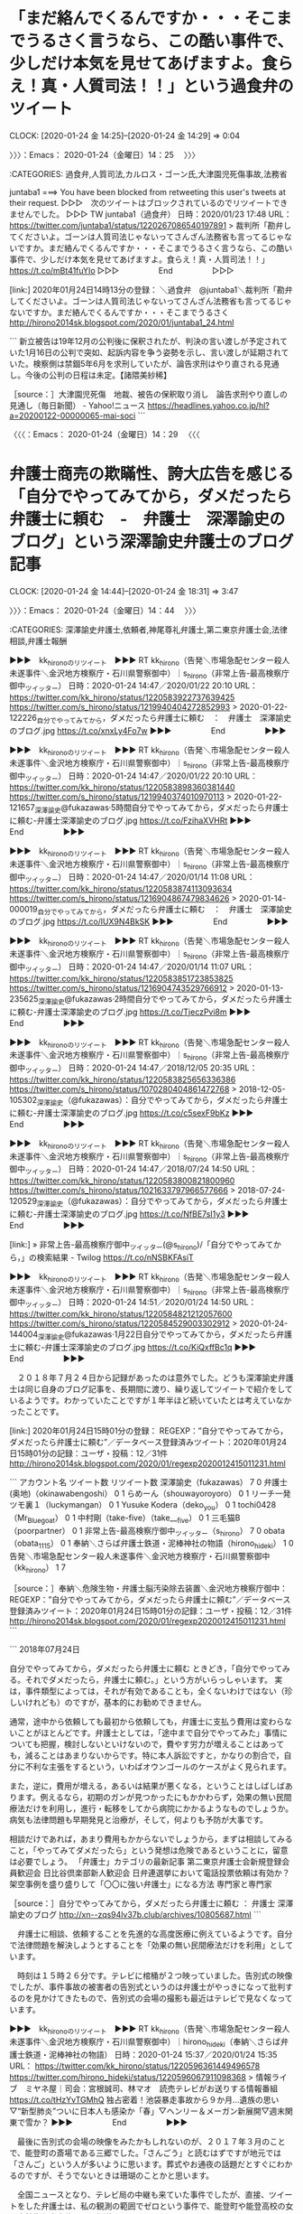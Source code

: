 * 「まだ絡んでくるんですか・・・そこまでうるさく言うなら、この酷い事件で、少しだけ本気を見せてあげますよ。食らえ！真・人質司法！！」という過食弁のツイート
  CLOCK: [2020-01-24 金 14:25]--[2020-01-24 金 14:29] =>  0:04

〉〉〉：Emacs： 2020-01-24（金曜日）14：25　 〉〉〉

:CATEGORIES: 過食弁,人質司法,カルロス・ゴーン氏,大津園児死傷事故,法務省

juntaba1 ===> You have been blocked from retweeting this user's tweets at their request.
▷▷▷　次のツイートはブロックされているのでリツイートできませんでした。 ▷▷▷
TW juntaba1（過食弁） 日時：2020/01/23 17:48 URL： https://twitter.com/juntaba1/status/1220267086540197891
> 裁判所「勘弁してくださいよ。ゴーンは人質司法じゃないってさんざん法務省も言ってるじゃないですか。まだ絡んでくるんですか・・・そこまでうるさく言うなら、この酷い事件で、少しだけ本気を見せてあげますよ。食らえ！真・人質司法！！」 \n  \n https://t.co/mBt41fuYIo
▷▷▷　　　　　End　　　　　▷▷▷

[link:] 2020年01月24日14時13分の登録： ＼過食弁　@juntaba1＼裁判所「勘弁してくださいよ。ゴーンは人質司法じゃないってさんざん法務省も言ってるじゃないですか。まだ絡んでくるんですか・・・そこまでうるさく http://hirono2014sk.blogspot.com/2020/01/juntaba1_24.html

```
新立被告は19年12月の公判後に保釈されたが、判決の言い渡しが予定されていた1月16日の公判で突如、起訴内容を争う姿勢を示し、言い渡しが延期されていた。検察側は禁錮5年6月を求刑していたが、論告求刑はやり直される見通し。今後の公判の日程は未定。【諸隈美紗稀】

［source：］大津園児死傷　地裁、被告の保釈取り消し　論告求刑やり直しの見通し（毎日新聞） - Yahoo!ニュース https://headlines.yahoo.co.jp/hl?a=20200122-00000065-mai-soci
```

〈〈〈：Emacs： 2020-01-24（金曜日）14：29 　〈〈〈

* 弁護士商売の欺瞞性、誇大広告を感じる「自分でやってみてから，ダメだったら弁護士に頼む　-　弁護士　深澤諭史のブログ」という深澤諭史弁護士のブログ記事
  CLOCK: [2020-01-24 金 14:44]--[2020-01-24 金 18:31] =>  3:47

〉〉〉：Emacs： 2020-01-24（金曜日）14：44　 〉〉〉

:CATEGORIES: 深澤諭史弁護士,依頼者,神尾尊礼弁護士,第二東京弁護士会,法律相談,弁護士報酬

▶▶▶　kk_hironoのリツイート　▶▶▶
RT kk_hirono（告発＼市場急配センター殺人未遂事件＼金沢地方検察庁・石川県警察御中）｜s_hirono（非常上告-最高検察庁御中_ツイッター） 日時：2020-01-24 14:47／2020/01/22 20:10 URL： https://twitter.com/kk_hirono/status/1220583922737639425 https://twitter.com/s_hirono/status/1219940404272852993
> 2020-01-22-122226_自分でやってみてから，ダメだったら弁護士に頼む　：　弁護士　深澤諭史のブログ.jpg https://t.co/xnxLy4Fo7w
▶▶▶　　　　　End　　　　　▶▶▶

▶▶▶　kk_hironoのリツイート　▶▶▶
RT kk_hirono（告発＼市場急配センター殺人未遂事件＼金沢地方検察庁・石川県警察御中）｜s_hirono（非常上告-最高検察庁御中_ツイッター） 日時：2020-01-24 14:47／2020/01/22 20:10 URL： https://twitter.com/kk_hirono/status/1220583898360381440 https://twitter.com/s_hirono/status/1219940374010970113
> 2020-01-22-121657_深澤諭史@fukazawas·5時間自分でやってみてから，ダメだったら弁護士に頼む-弁護士深澤諭史のブログ.jpg https://t.co/FzihaXVHRt
▶▶▶　　　　　End　　　　　▶▶▶

▶▶▶　kk_hironoのリツイート　▶▶▶
RT kk_hirono（告発＼市場急配センター殺人未遂事件＼金沢地方検察庁・石川県警察御中）｜s_hirono（非常上告-最高検察庁御中_ツイッター） 日時：2020-01-24 14:47／2020/01/14 11:08 URL： https://twitter.com/kk_hirono/status/1220583874113093634 https://twitter.com/s_hirono/status/1216904867479834626
> 2020-01-14-000019_自分でやってみてから，ダメだったら弁護士に頼む　：　弁護士　深澤諭史のブログ.jpg https://t.co/lUX9N4BkSK
▶▶▶　　　　　End　　　　　▶▶▶

▶▶▶　kk_hironoのリツイート　▶▶▶
RT kk_hirono（告発＼市場急配センター殺人未遂事件＼金沢地方検察庁・石川県警察御中）｜s_hirono（非常上告-最高検察庁御中_ツイッター） 日時：2020-01-24 14:47／2020/01/14 11:07 URL： https://twitter.com/kk_hirono/status/1220583851723853825 https://twitter.com/s_hirono/status/1216904743529766912
> 2020-01-13-235625_深澤諭史@fukazawas·2時間自分でやってみてから，ダメだったら弁護士に頼む-弁護士深澤諭史のブログ.jpg https://t.co/TjeczPvi8m
▶▶▶　　　　　End　　　　　▶▶▶

▶▶▶　kk_hironoのリツイート　▶▶▶
RT kk_hirono（告発＼市場急配センター殺人未遂事件＼金沢地方検察庁・石川県警察御中）｜s_hirono（非常上告-最高検察庁御中_ツイッター） 日時：2020-01-24 14:47／2018/12/05 20:35 URL： https://twitter.com/kk_hirono/status/1220583825656336386 https://twitter.com/s_hirono/status/1070280404861472768
> 2018-12-05-105302_深澤諭史（@fukazawas）：自分でやってみてから，ダメだったら弁護士に頼む-弁護士深澤諭史のブログ.jpg https://t.co/c5sexF9bKz
▶▶▶　　　　　End　　　　　▶▶▶

▶▶▶　kk_hironoのリツイート　▶▶▶
RT kk_hirono（告発＼市場急配センター殺人未遂事件＼金沢地方検察庁・石川県警察御中）｜s_hirono（非常上告-最高検察庁御中_ツイッター） 日時：2020-01-24 14:47／2018/07/24 14:50 URL： https://twitter.com/kk_hirono/status/1220583800821800960 https://twitter.com/s_hirono/status/1021633797966577666
> 2018-07-24-120529_深澤諭史（@fukazawas）：自分でやってみてから，ダメだったら弁護士に頼む-弁護士深澤諭史のブログ.jpg https://t.co/NfBE7sI1y3
▶▶▶　　　　　End　　　　　▶▶▶

[link:] » 非常上告-最高検察庁御中_ツイッター(@s_hirono)/「自分でやってみてから，」の検索結果 - Twilog https://t.co/nNSBKFAsiT

▶▶▶　kk_hironoのリツイート　▶▶▶
RT kk_hirono（告発＼市場急配センター殺人未遂事件＼金沢地方検察庁・石川県警察御中）｜s_hirono（非常上告-最高検察庁御中_ツイッター） 日時：2020-01-24 14:51／2020/01/24 14:50 URL： https://twitter.com/kk_hirono/status/1220584821212057600 https://twitter.com/s_hirono/status/1220584529003302912
> 2020-01-24-144004_深澤諭史@fukazawas·1月22日自分でやってみてから，ダメだったら弁護士に頼む-弁護士深澤諭史のブログ.jpg https://t.co/KiQxffBc1q
▶▶▶　　　　　End　　　　　▶▶▶

　２０１８年７月２４日から記録があったのは意外でした。どうも深澤諭史弁護士は同じ自身のブログ記事を、長期間に渡り、繰り返してツイートで紹介をしているようです。わかっていたことですが１年半ほど続いていたとは考えていなかったことです。

[link:] 2020年01月24日15時01分の登録： REGEXP：”自分でやってみてから，ダメだったら弁護士に頼む”／データベース登録済みツイート：2020年01月24日15時01分の記録：ユーザ・投稿：12／31件 http://hirono2014sk.blogspot.com/2020/01/regexp2020012415011231.html

```
アカウント名	ツイート数	リツイート数
深澤諭史（fukazawas）	7	0
弁護士(奥地)（okinawabengoshi）	0	1
らめーん（shouwayoroyoro）	0	1
リーチ一発ツモ裏１（luckymangan）	0	1
Yusuke Kodera（deko_you）	0	1
tochi0428（Mr_Bluegoat）	0	1
中村剛（take-five）（take___five）	0	1
三毛猫B（poorpartner）	0	1
非常上告-最高検察庁御中_ツイッター（s_hirono）	7	0
obata（obata_1115）	0	1
奉納＼さらば弁護士鉄道・泥棒神社の物語（hirono_hideki）	1	0
告発＼市場急配センター殺人未遂事件＼金沢地方検察庁・石川県警察御中（kk_hirono）	1	7


［source：］奉納＼危険生物・弁護士脳汚染除去装置＼金沢地方検察庁御中： REGEXP：”自分でやってみてから，ダメだったら弁護士に頼む”／データベース登録済みツイート：2020年01月24日15時01分の記録：ユーザ・投稿：12／31件 http://hirono2014sk.blogspot.com/2020/01/regexp2020012415011231.html
```

```
2018年07月24日

自分でやってみてから，ダメだったら弁護士に頼む
ときどき，「自分でやってみる。それでダメだったら，弁護士に頼む。」という方がいらっしゃいます。
実は，事件類型によっては，それが有効であることも，全くないわけではない（珍しいけれども）のですが，基本的にお勧めできません。

通常，途中から依頼しても最初から依頼しても，弁護士に支払う費用は変わらないことがほとんどです。弁護士としては，「途中まで自分でやってみた」事情についても把握，検討しないといけないので，費やす労力が増えることはあっても，減ることはあまりないからです。特に本人訴訟ですと，かなりの割合で，自分に不利な主張をするという，いわばオウンゴールのケースがよく見られます。

また，逆に，費用が増える，あるいは結果が悪くなる，ということはしばしばあります。例えるなら，初期のガンが見つかったにもかかわらず，効果の無い民間療法だけを利用し，進行・転移をしてから病院にかかるようなものでしょうか。病気も法律問題も早期発見と治療が，そして，何よりも予防が大事です。

相談だけであれば，あまり費用もかからないでしょうから，まずは相談してみること，「やってみてダメだったら」という発想は危険であるということに，留意は必要でしょう。
「弁護士」カテゴリの最新記事
第二東京弁護士会新規登録会員歓迎会
日比谷倶楽部新人歓迎会
日弁連選挙において電話投票依頼は有効か？
架空事例を盛り盛りして「〇〇に強い弁護士」になる方法
専門家と専門家

［source：］自分でやってみてから，ダメだったら弁護士に頼む ： 弁護士 深澤諭史のブログ http://xn--zqs94lv37b.club/archives/10805687.html
```

　弁護士に相談、依頼することを先進的な高度医療に例えているようです。自分で法律問題を解決しようとすることを「効果の無い民間療法だけを利用」としています。

　時刻は１５時２６分です。テレビに棺桶が２つ映っていました。告別式の映像でしたが、事件事故の被害者の告別式というのは弁護士がやっきになって批判するのを見かけてきたもので、告別式の会場の撮影も最近はテレビで見なくなっています。

▶▶▶　kk_hironoのリツイート　▶▶▶
RT kk_hirono（告発＼市場急配センター殺人未遂事件＼金沢地方検察庁・石川県警察御中）｜hirono_hideki（奉納＼さらば弁護士鉄道・泥棒神社の物語） 日時：2020-01-24 15:37／2020/01/24 15:35 URL： https://twitter.com/kk_hirono/status/1220596361449496578 https://twitter.com/hirono_hideki/status/1220596067911098368
> 情報ライブ　ミヤネ屋｜司会：宮根誠司、林マオ　読売テレビがお送りする情報番組 https://t.co/tHzYvTGMhQ 独占密着！池袋暴走事故から９か月…遺族の思い▽“新型肺炎”ついに日本人も感染か「春」▽ヘンリー＆メーガン新展開▽週末関東で雪か？
▶▶▶　　　　　End　　　　　▶▶▶

　最後に告別式の会場の映像をみたかもしれないのが、２０１７年３月のことで、能登町の斎場である三郷でした。「さんごう」と読むはずですが地元では「さんご」という人が多いように思います。葬式やお通夜の話題だとすぐにわかるのですが、そうでないときは珊瑚のことかと思います。

　全国ニュースとなり、テレビ局の中継も来ていた事件でしたが、直接、ツイートをした弁護士は、私の観測の範囲でゼロという事件で、能登町や能登高校の女子高校生殺害事件として報道されていました。

　事件直後に被疑者が走行車に飛び込み自殺をしたので動機も解明はされず、被疑者死亡の書類送検で終わったようです。財布や携帯電話を残したまま現場の民家から車で飛び出し、２０分ほど走行し、のと里山海道に乗ってすぐに車から降り、対向車に飛び込み自殺をしたという報道でした。

　それより前に似たような事件はみていました。何年も未解決だった殺人事件で、警察が死亡した被疑者を犯人と特定したという報道になっていたと思います。そのあとにネットでしったことですが、山口県の高速道路で車の運転中に自殺をしたという話でした。

```
7年も前に発生した「島根女子大生バラバラ殺人」が急展開したのは、16年12月17日のこと。犯人は事件発覚2日後に事故死した、前科持ち。男のデジカメには、被害者を“解体”する鬼畜の所業が残っていた──。

［source：］7年ぶり急転…「島根女子大生殺人事件」犯人が撮影したおぞましい写真（1）遺品の中に… | アサ芸プラス https://www.asagei.com/excerpt/73171
```

```
■　１２月２０日の警察の会見の中で、

「矢野容疑者につては素行不良者として捜査の初期段階から把握された多くの人物の中に含まれていた」（毎日新聞）

「疑わなければいけない程度の者だとは、当然思っていた」（島根県警・杉原知行捜査１課長）

［source：］島根女子大生バラバラ殺人事件・その１３（容疑者特定～書類送検Ⅱ） | 雑感 https://ameblo.jp/maeba28/entry-12232282681.html
```

　本当に自殺だったのか確認のため調べたのですが、自殺と特定できる情報は見つかりませんでした。記憶がはっきりしないのですが、母親と同乗中に走行中の車内でガソリンを撒き火を放ったという話をネットで見ていたような気がしたのです。

　検索結果のページには、黒焦げの事故車の写真が何枚か出ていました。交通事故であっても事故車が炎上するという話は聞いたことがあります。

```
■　事故現場は、地元では有名な事故多発区間だという。

「美祢ＩＣ～美祢西ＩＣ間の現場は以前から”運転の難所”とされ、県警やＮＥＸＣＯ西日本はこの（桜塚やっくんの）事故を機に同区間で路面のカラー舗装化などの事故防止策を強化した」（同じ区間で２０１３年に事故死した桜塚やっくんのウィキペディアより）

［source：］島根女子大生バラバラ殺人事件・その１３（容疑者特定～書類送検Ⅱ） | 雑感 https://ameblo.jp/maeba28/entry-12232282681.html
```

　中国自動車道の山口県内を走行したのは１９９２年の２月が最後になりますが、同じ山口県内でも徳地インターと六日市インター（島根県）の間の方が、上り下りとカーブがきつく難所になっていたと思います。美祢インターの付近の方が、走りやすかったので、逆に不注意での事故は多そうな気はします。

```
＜2009.11.10＞
山口県美祢市の中国自動車道下り線で車が炎上した事故で、死亡した２人。
同県下関市神田町の会社員、矢野富栄さん（３３）と
母親の貴美子さん（５８）と判明した。
２人はいずれも焼死。事故は８日午後３時すぎ。
車がガードレール３カ所に衝突して炎上した。
ブレーキ痕やスリップ痕はなかった。
矢野富栄さんは運転席で、貴美子さんは車外で見つかった。


［source：］【NEWS】島根女子大生死体遺棄事件の顛末 | mixiユーザー(id：3326532)の日記 https://open.mixi.jp/user/3326532/diary/1957442372
```

　リンクを開くとmixiのページが出てきたので、ちょっと驚きました。mixiが全盛のようにいわれた時期がありましたが、徳島県で女性警察官のわいせつ写真が流出し、また、徳島県の警察署長が自殺したという話題があったのもちょうどその頃のように記憶にあります。

　同じ頃には富山県でも警察署長が自殺していて、それとは別に警察官が起こした事件が大ニュースになっていたのですが、不起訴処分になったのであったか、刑事裁判になることはなく、そのうちうやむやとなりました。

```
被疑者は当初は容疑を認めていたが、起訴の可否を判断する段階で以下の点がネックとなり、2013年1月11日に精神鑑定、同年5月21日に処分保留、同年7月24日に富山地方検察庁は「複数の疑問点がある」として嫌疑不十分で不起訴処分とした［4］［5］［6］。

週刊文春へ送ったCD-Rの作成時期について被疑者は「6月上旬」と供述しているが、実際の記録は「5月12日」であり、「1ヶ月」のズレがあること
週刊文春へ送ったCD-Rの作成時期に記録されている「5月12日」は被疑者は当時の所属だった富山県高岡警察署留置管理課で勤務していてアリバイがあること
週刊文春へ送ったCD-Rの文書ソフトのバージョンが被疑者が使用したと説明したノートパソコンのものと異なること
被疑者のノートパソコンにCD-Rに絡む文章を作成した痕跡がなかったこと
被疑者は「夫婦の首をひもで絞めた」と供述したが、法医学者の一部が手で絞めた扼殺の可能性を指摘していること
事件前後に通ったという道路の防犯カメラに被疑者が映っていないこと
被疑者の供述では凶器や財布を川に捨てたとあるが、現場を捜索しても凶器や財布が見つからないこと
動機について「30年以上前からの付き合いの積み重ねでやった。親の恨みが子供に引き継がれることもある」と供述しているが、裏付けが取れないこと
2013年5月の処分保留以降「自分がやったのか分からない」と被疑者の供述が曖昧になったこと
男性は殺人容疑とは別に、知人に捜査情報を漏らした地方公務員法（守秘義務）違反で2012年12月7日に起訴されており、2013年3月25日で懲戒免職となった。こちらについては同年7月25日、富山地方裁判所が懲役1年・執行猶予4年の判決を言い渡した。これにより、同日被告は富山拘置所から釈放された。

［source：］富山市会社役員夫婦放火殺人事件 - Wikipedia https://ja.wikipedia.org/wiki/%E5%AF%8C%E5%B1%B1%E5%B8%82%E4%BC%9A%E7%A4%BE%E5%BD%B9%E5%93%A1%E5%A4%AB%E5%A9%A6%E6%94%BE%E7%81%AB%E6%AE%BA%E4%BA%BA%E4%BA%8B%E4%BB%B6
```

　不起訴処分の理由が箇条書きですが、具体的内容が列挙されていて、これはずいぶん珍しいと感じました。被疑者の警察官が精神鑑定を受けていたことも知らなかったかもしれません。富山県警が身内の殺人事件を手抜き捜査でもみ消した疑いがあるようなことが書かれています。

　放火殺人事件が２０１０年４月２０日で、２０１０年６月に週刊文春に事件の資料が送付されたとありますが、いつ頃に表沙汰になったのか今ひとつわかりづらいところです。たぶん、氷見市の強姦冤罪事件とも時期が近そうですが、そちらも時期がはっきり思い出せなくなっています。

```
出所した後の2006年11月、別の婦女暴行事件で鳥取県警察に逮捕された男が自分が真犯人である旨を自供（真犯人は柳原が起訴・有罪とされた2件を含めた14件の婦女暴行事件で起訴され、懲役25年の判決が下された）。

2007年1月17日に柳原の親族へ経緯を説明し富山県警察が謝罪、1月19日に記者会見で事実が判明した。これを受けて柳原は、無罪判決を求める再審請求を富山地裁に行った。また、1月29日に富山地検の検事正が柳原に直接謝罪した。

富山県警が柳原に冤罪事件について謝罪したとされる2007年1月23日夜の翌日、24日昼に、柳原は富山地検に呼び出され、「当時の取り調べ捜査官、担当検事を恨んでいません」などという内容の調書を意思に反して作成させられた上、柳原が知らないはずの事件の詳細についての自白書類が富山県警により捏造され、署名・指印させられたことが判明している。

再審の論告公判は8月22日に行われ、弁護側は無罪を求刑し、2007年10月10日に無罪判決が言い渡された。また検察側が控訴しなかったため判決はそのまま確定した。

［source：］氷見事件 - Wikipedia https://ja.wikipedia.org/wiki/%E6%B0%B7%E8%A6%8B%E4%BA%8B%E4%BB%B6
```

　２００６年１１月に鳥取県警察での真犯人の自供、とあります。初めにこのニュースを知った時は、小さなニュースであったという印象が残っているのですが、途中から弁護士らが大挙し、大々的な宣伝活動を行ったという流れでした。

　一月ほど前になるのか、NHKのプロジェクトXの制作関係者の万引きを調べたのですが。同じ頃にはNHKの富山放送局の幹部のような社員の万引きのニュースもあって、その辺りに記憶の混同があったので、確認もあって調べたのです。

　NHKのプロジェクトXの制作関係者の万引き、については別段取り上げる必要もなかったのですが、気になって、そのときに記述をしておこうと思ったのが、同じ頃にテレビで、夕方のニュース番組の特集ではなかったかと思うのですが、富山県警が就職の紹介を柳原さんにもちかけたニュースです。

　たまたまその時だけ、１回だけみかけたニュースで、ネットでも同じ情報をみることはなかったように思います。その放送の少し後ぐらいから弁護士らの柳原さんへの急接近があったとも記憶にあります。

　どこかの記事のコメント欄に「警察の言いなりで冤罪事件になり、今度は弁護士のいいなりで利用されるのか」と言った趣旨のコメントをみたのも印象的でした。言葉は違っていると思いますが、より強くそのようなことを表現する言葉になっていたと思います。

　この富山の氷見強姦冤罪事件についても、知らない人は知らないと思いますし、知る人も知識や理解の程度に違いは大きいと思います。言い換えれば、それだけ情報量の多い事件でした。富山県警がずいぶんとでたらめで、非道なことをやったともされる伝説級の事件かと思います。

　一見すると無関係な氷見強姦冤罪事件と深澤諭史弁護士の「自分でやってみてから，ダメだったら弁護士に頼む」というブログ記事ですが、ふと気がつくと、まったくよく似た体質があるように感じました。

　見込みの万能感とでもいいましょうか、冤罪事件を取り調べた警察官と、弁護士としての万能感をこれでもかとみせつける深澤諭史弁護士の人間性です。

　通常の法律相談は３０分か１時間で、今日のテレビのバイキングの放送でも横粂勝仁弁護士が司会者の坂上忍さんの質問に答えたというかたちですが、その通り相場は、３０分で５千円、１時間で１万円と話していました。この相場は、平成９年当時と変わっていないはずです。

　今日の横粂勝仁弁護士もそれらしいことを遠回しと感じる表現で説明をしていましたが、もう１０年近く前には弁護士報酬の規程基準のようなものがなくなり、上限の定めがない青天井となっているはずです。これは余り見かける情報ではないので、知らない人は多そうです。

```
平成16年まで日本弁護士連合会が定めた報酬規定がありました。現在はその規定は廃止され、自由に（青天井に）価格を決めることが可能となっています。

当事務所では、なお原則として当該規定を超えないようにしております。

これにより、依頼される方に満足いただけるような料金設定を心がけております。また、状況に応じて分割払いのご相談にも応じております。

受任に至った場合は、その後の相談料はもちろんいただきません。

［source：］弁護士費用について | 法律の相談はさいたま市の弁護士、ルミナス法律事務所 https://www.sainomachi-lo.com/fee/
```

　ちょっと見覚えのあるような名称の法律事務所です。そのままGoogleで「弁護士報酬　青天井」と検索し、上位に出てきたもので記事の要約部分に「青天井」という言葉が見えたので、リンクを開いたページです。

　ページにある「事務所案内」というリンクを開いたところ、数日前に深澤諭史弁護士のタイムラインで見かけ注目し、さらなる発見のきっかけになった神尾尊礼弁護士の名前が出てきました。他の弁護士の名前は記載がないようです。

　埼玉県には大宮市があったはずで、埼玉県の県庁所在地でもあったように思う、浦和市が現在の「さいたま市」になっているはずですが、住所がその「さいたま市」の大宮区とあります。大宮市と浦和市が合併し、さいたま市になったのかと思えてきました。

　そういえば大宮市という地名も見かけなくなっていることに気が付きましたが、大宮市は国道１７号線沿いでよく通過していたという記憶があり、大宮の市場というのも何回か行くことがありました。鮮魚を運んで行ったように思います。時期限定の金沢港のスルメイカが中心です。

```
さいたま市（さいたまし）は、埼玉県の南部東寄りに位置する市で、県庁所在地である。2001年（平成13年）5月1日に浦和市・大宮市・与野市の3市の合併により新設され、2003年（平成15年）4月1日に政令指定都市に移行した。その後、2005年（平成17年）4月1日に岩槻市を編入して現在の市域となった。100万都市の1つであり、日本において9番目に多くの人口を有し、17県の総人口を上回る［1］。

［source：］さいたま市 - Wikipedia https://ja.wikipedia.org/wiki/%E3%81%95%E3%81%84%E3%81%9F%E3%81%BE%E5%B8%82
```

　岩槻市が消滅したという情報はネットでみかけていたのですが、平成１７年に「さいたま市」に編入されていたとは意外でした。

　岩槻市は国道１６号線沿いに日本通運の支店か営業所があり、その岩槻市と千葉市の支店に、金沢市高柳の日本通運から雑貨の定期便の仕事をやった時期がありました。これはトナミ運輸の栃木便と同時期で、茨城県古河市の山三青果の仕事とは、往復のセットになっていました。

　金沢市場輸送では関越自動車道を埼玉県内の花園インターで降りることが多く、岩槻市の日本通運もそちらから向かっていたと思いますが、国道１７号線は横切るかたちで、岩槻市の日本通運の支店のすぐ近くで国道１６号線に出ていたような記憶があります。

　神尾尊礼弁護士が個人の法律事務所の弁護士というのは意外に感じました。一人でやっている法律事務所の弁護士という言い方をしたほうがよいのか適当な表現が思いつかないですが、この件については、前に大きな発見があって、それも参考資料にとりあげておきたい思いはありました。

　時刻は１８時１７分です。ちょっと前、深澤諭史弁護士のブログの最近記事となっていた「第二東京弁護士会新規登録会員歓迎会」のリンクを開いたのですが、驚きの発見がありました。深澤諭史弁護士の肩書が「研修センター　副委員長」と自分で紹介したものです。

　ツイートは見かけていたのですが、深澤諭史弁護士のツイートで深澤諭史弁護士のブログ記事のリンクがあっても開かない方が６：４か７：３で多いかもしれません。ブログの記事の一覧にあるリンクも、訪問済みではない文字色になっていることが多いです。

　今も、深澤諭史弁護士のブログの最新記事には、数えて１０の記事のリンクがありますが、訪問済みはそのうち４つです。なかには深澤諭史弁護士のツイートで見かけていないようなものもあるのですが、タイムラインでツイートの見落としをしている可能性はあります。

　２０１８年７月２４日に「自分でやってみてから，ダメだったら弁護士に頼む」という社会人として、職業人として常識を疑うブログ記事を公開しておいて、第二東京弁護士会で「研修センター　副委員長」という肩書が与えられるというのもすごいことです。

　もともと正気ではやっていけないのか、芽が出ないというのが弁護士業界の実態や弁護士の生態となっているのかもしれません。私にいわせれば、深澤諭史弁護士基準というぐらい、深澤諭史弁護士のタイムラインは、参考になる資料であり、歴史に残る弁護士博物館の様相を呈しています。

〈〈〈：Emacs： 2020-01-24（金曜日）18：31 　〈〈〈


* 「滋賀県警やったな」という深澤諭史弁護士のリツイートにあるザ！世界仰天ニュースのテレビ画面、停電のあとの「中居正広のキンスマスペシャル　長渕剛が号泣」というテレビ番組
  CLOCK: [2020-01-24 金 21:54]--[2020-01-25 土 00:37] =>  2:43

〉〉〉：Emacs： 2020-01-24（金曜日）21：54　 〉〉〉

:CATEGORIES: 滋賀県警,大津園児死傷事故,湖東記念病院事件,冤罪,深澤諭史弁護士,向原栄大朗弁護士,漫画

　時刻は２１時５９分で、ちょうど番組が終わったところです。短いエンディングロールでした。中居正広が司会のテレビ番組を、深夜帯以外にみたのもずいぶん久しぶりのことです。こちらは番組名に中居正広という名前が含まれているのでわかりやすくもありました。

　問題として考えていたのは「ザ！世界仰天ニュース」というテレビ番組で、こちらも中居正広が司会の番組であったかと考えながら調べることはしていませんでした。

　１９時ちょっと前になると思いますが家で停電となりました。ブレーカーが落ちるのはたまにあることですが、今回は直前に変な音が聞こえたので、電気機器の故障でショートが起きたのかと心配になりましたが、ライトを探すのに時間がかかった後、ブレーカーを上げるとすぐに電気がつきました。

　その停電となる直前に、次に記録にしようと決めたのが本項目の見出しにある深澤諭史弁護士のリツイートになります。スクリーンショットの記録も停電となる直前に、再度実行したものがあるかと思います。

TW s_hirono（非常上告-最高検察庁御中_ツイッター） 日時： 2020/01/24 14:50 URL： https://twitter.com/s_hirono/status/1220584529003302912
> 2020-01-24-144004_深澤諭史@fukazawas·1月22日自分でやってみてから，ダメだったら弁護士に頼む-弁護士深澤諭史のブログ.jpg https://t.co/KiQxffBc1q

　一般のアカウントの＠付きユーザー名が入るので、深澤諭史弁護士のリツイートを特定したスクリーンショットの記録は作成しなかったことを思い出しましたが、ちょうど気になる深澤諭史弁護士本人のツイートと並んでいたので、映り込むかたちで記憶したものが上のスクリーンショットです。

　たまにある現象としてのタイムラインでのスクリーンショットの映り込みになりますが、今回は、テレビの画面を撮影したと思われる写真の表示があるだけに、深澤諭史弁護士本人のツイートも映えて、際立っています。

　ちょうど直前に作成していた次のエントリーにもなります。

133：2020-01-24_18:35:33 ＊ 弁護士商売の欺瞞性、誇大広告を感じる「自分でやってみてから，ダメだったら弁護士に頼む　-　弁護士　深澤諭史のブログ」という深澤諭史弁護士のブログ記事 https://hirono-hideki.hatenadiary.jp/entry/2020/01/24/183529

▶▶▶　kk_hironoのリツイート　▶▶▶
RT kk_hirono（告発＼市場急配センター殺人未遂事件＼金沢地方検察庁・石川県警察御中）｜koshi_0623（航志） 日時：2020-01-24 22:22／2020/01/21 23:30 URL： https://twitter.com/kk_hirono/status/1220698436544024576 https://twitter.com/koshi_0623/status/1219628285124059136
> 滋賀県警やったな 警察の人はいつも 『怪しい事ないなら、荷物検査してもいいですよね？？協力しますよね？？』って半強制職質してるのに、いざ自分たちが怪しまれる側になるとすぐ逃げ出すの一体なんなん？？？？ https://t.co/zIqHWOHkzG
▶▶▶　　　　　End　　　　　▶▶▶

RT fukazawas（深澤諭史）｜koshi_0623（航志） 日時：2020-01-22 07:14／2020-01-21 23:30 URL： https://twitter.com/fukazawas/status/1219744984292659200 https://twitter.com/koshi_0623/status/1219628285124059136
> 滋賀県警やったな \n 警察の人はいつも \n 『怪しい事ないなら、荷物検査してもいいですよね？？協力しますよね？？』って半強制職質してるのに、いざ自分たちが怪しまれる側になるとすぐ逃げ出すの一体なんなん？？？？ https://t.co/zIqHWOHkzG

　深澤諭史弁護士のリツイートが１月２２日７時１４分になっていることを確認しました。滋賀県警がTwitterのトレンドになっていることに気がついたのは、小木港の東一文字堤防でのアジ釣りから戻った夜のことで、パソコンでネットをみたのは２３時は過ぎていたように思います。

　一昨日になるので１月２２日になると思いますが、昼前か昼過ぎの時間に起きて、着信があったことに気が付きました。１２時台のことです。町内の人からの電話だったのですが、これについてもいずれ記述しておきたいことがあります。

　今日の起きた時間は９時４０分ぐらいだったかもしれません。早い時間に一度目が覚めたのですが、布団がはだけ毛布一枚で寝ていた状態で、寒さで風邪をひきかけていました。咳が出たり風邪の状態でしたが、そのあとに回復はしています。

　早朝は室内の気温が下がるので、光熱費の節約もあり、最近は割り切ってなるべく遅くまで寝ているようにしています。夏場も西日になるので午前中は涼しく、夕方に家全体が暑くなることが多いです。冬場の室内気温は０度になることがあって、健康に悪いという話も数ヶ月前テレビでみました。

　テレビでNEWS７をみていたあと、チャンネルをそのままにしていると石川令和スペシャルということで、輪島市の上大沢や能登島のネコの映像が特集となっていました。そのあとにチコちゃんの番組で、マグロの脂などの話題が出てきて、テレビの番組表をみたところで発見がありました。

▶▶▶　kk_hironoのリツイート　▶▶▶
RT kk_hirono（告発＼市場急配センター殺人未遂事件＼金沢地方検察庁・石川県警察御中）｜hirono_hideki（奉納＼さらば弁護士鉄道・泥棒神社の物語） 日時：2020-01-24 22:47／2020/01/24 19:32 URL： https://twitter.com/kk_hirono/status/1220704626690756608 https://twitter.com/hirono_hideki/status/1220655710813347840
> いしかわ令和プレミアム　岩合光昭の世界ネコ歩き 2020年1月24日（金）  19時30分～19時56分  の放送内容 https://t.co/l23gweDHJN 動物写真家岩合光昭さんの人気シリーズ。舞台は冬の能登。魚を目当… https://t.co/mlxar4ZcnT
▶▶▶　　　　　End　　　　　▶▶▶

▶▶▶　kk_hironoのリツイート　▶▶▶
RT kk_hirono（告発＼市場急配センター殺人未遂事件＼金沢地方検察庁・石川県警察御中）｜hirono_hideki（奉納＼さらば弁護士鉄道・泥棒神社の物語） 日時：2020-01-24 22:47／2020/01/24 20:18 URL： https://twitter.com/kk_hirono/status/1220704609812959232 https://twitter.com/hirono_hideki/status/1220667146709028864
> チコちゃんに叱られる！▽新聞の4コマ漫画・鍾乳洞の秘密・福山雅治が叱られる！？ 2020年1月24日（金）  19時57分～20時43分  の放送内容 https://t.co/4yNPY0Fabz
▶▶▶　　　　　End　　　　　▶▶▶

▶▶▶　kk_hironoのリツイート　▶▶▶
RT kk_hirono（告発＼市場急配センター殺人未遂事件＼金沢地方検察庁・石川県警察御中）｜hirono_hideki（奉納＼さらば弁護士鉄道・泥棒神社の物語） 日時：2020-01-24 22:47／2020/01/24 20:19 URL： https://twitter.com/kk_hirono/status/1220704594314948608 https://twitter.com/hirono_hideki/status/1220667383485874177
> 中居正広のキンスマスペシャル　長渕剛が号泣… 2020年1月24日（金）  20時00分～22時00分  の放送内容 https://t.co/iLb1sbgdjZ 闘病20年、亡き母との物語…死んじまいたいほどの苦しみと悲しみ…… https://t.co/z6IRFXDgeM
▶▶▶　　　　　End　　　　　▶▶▶

　長渕剛は名前をみたのもずいぶん久しぶりでした。番組内容が気になるものだったのですぐにチャンネルを変えて、そこから視聴が始まりました。

　最初に記憶にあったのが「巡恋歌」でしたが、１９７８年、昭和５３年の曲であったのだと確認しました。番組ではデビュー曲となっていました。これは関係者KYNの家で、ギターの弾き語りの練習をした曲として記憶にあるもので、同じ頃に、吉田拓郎の「洛陽」もそうでした。

　今回の番組では長渕剛が吉田拓郎に影響を受け、歌手を目指すようになったという話があり、福岡市の天神に有名なライブハウスがあって、海援隊や甲斐バンドなどの登竜門になっていたとも初めて知りました。その天神といえば、向原栄大朗弁護士の法律事務所があります。

　長渕剛が鹿児島の出身で、故郷の鹿児島に熱く強い思いをいだき、桜島で大きな野外コンサートを行ったという話も知っていたのですが、東京に出てくる前に福岡市での生活があったことは知らない意外な話でした。

　今夜までけっこう長く思い出すことはなかったのですが、平成４年４月１日の傷害・準強姦被告事件の前、前年の１１月ぐらいから長距離トラック運転手の仕事で、トラックのカセットテープでよく聞いていた長渕剛のアルバムがありました。

　「しゃぼん玉」という曲がシングル曲で特に強く印象にあるのですが、さきほどのテレビ番組では１９９１年に「JAPAN」というアルバムを出していたと知り、たぶんトラックのカセットテープで聴いていたアルバムになるかと思います。

[link:] » 長渕剛／しゃぼん玉 - YouTube https://t.co/quQMuvKt9M

　長渕剛のアルバムをカセットテープに入れていたのは、この１つだったと思います。レコード盤に代わりCDの販売が始まったのは昭和６０年と記憶にあります。その後はレンタルCD店で借りてきて、カセットテープに録音することがありました。

　CDを買うこともあったとは思いますが、家で歌を聴くことは余りなく、トラックや車で聴くことが目的だったので、CDを買ってくることは余りなかったという気がします。車やトラック用のCDプレーヤーは市販されていましたが、走行中の振動で音が飛ぶという話もあり、普及はしていなかったと。

　番組の視聴を始めたところで、長渕剛の父親が警察官で、貧乏、昇進試験の失敗で夫婦喧嘩が絶えず、父親が母親に手を上げることもあったという話がありました。前に一度テレビで聞いたことのある話のようにも思ったのですが、出ている写真は見覚えのないものでした。

　すぐに思い起こしたのが金沢西警察署の谷内孝志警部補のことですが、取り調べの時に輪島市の出身とは聞いていました。NHKの番組で上大沢の風景をみていたときも、谷内孝志警部補は輪島市でもこんなところの出身なのかもしれないと想像することがありました。初めてではない想像です。

　平成４年４月、谷内孝志警部補は自分の年齢を、もうすぐ４０歳になるところと話していたように思います。今は話を聞くことはないですが、警察官で定年退職時まで警部補になることはない「万年巡査」という言葉をときたま聞くことがありました。

　４０歳前後で警部補になっていた谷内孝志警部補は、出世の早い方だったのかと思いますが、それ以上に出世することへの意欲や執着を考えることがありました。欲に目がくらんだという言葉も当て嵌まりそうです。取り調べの最後には、「わしゃ、ウィスキーが好きや」と言葉を残していました。

　NHKの上大沢が出てきた番組で気になったのは、民家の縁の下でした。割合、新しくみえる家が多かったのですが、軒下に部分的に縁の下が見えるような家が数件あり、同じ能登半島の奥能登でも、宇出津の辺りではみかけない民家の建築のように思いました。

　数年前から何度か、縁の下の見える家をみないと考えることがありました。すぐに忘れてしまって、外で家の縁の下を観察したことはまだないと思うのですが、子供の頃の記憶では、縁の下が見える家が普通にあるだけではなく、その下にもぐって遊んだような記憶もあります。

　縁の下で思い出すのは、関係者OSNと被告発人大網健二の父親の美川２少年殺人事件ですが、その父親が美川の被害者の家の縁の下で放火未遂をしたというニュースが新聞記事にあったことです。美川は当時の能美郡だと思っていたのですが、最近になって石川郡で、現在は白山市だとしりました。

```
美川町（みかわまち）は、石川県の西に位置し、石川郡に属する手取川河口の町であった。金沢市への通勤率は20.8%（平成12年国勢調査）。

2005年2月1日に、野々市町を除く石川郡を構成する町村及び、隣接する松任市と合併し、白山市になった。

［source：］美川町 (石川県) - Wikipedia https://ja.wikipedia.org/wiki/%E7%BE%8E%E5%B7%9D%E7%94%BA_(%E7%9F%B3%E5%B7%9D%E7%9C%8C)
```

　調べて再確認をしましたが、手取川の河口ということもあるのか、現在の能美市である以前の能美郡のイメージが未だに抜けきれずにいます。仕事でも、妻の実家が加賀市にあったことで通りかかることは多かったですが、目的を持って行ったのは魚釣りに行った１回だけかもしれません。

　この美川町では、明治時代の文化、風俗の歴史が残るようなお祭りがあって、なんどか石川県内ニュースでみかけることがあったのですが、神事のような行事に子供の成長に掛けるお金が石川県で一番多いという話をたまたまテレビで見たことがありました。

[link:] » おかえり祭り | 美川おかえり祭り　藤塚神社 https://t.co/IL2Uecxm2h

　藤塚神社というのは余り聞いた覚えがないのですが、明治時代の軍隊のようなラッパを吹くお祭りというイメージが強くあります。そういえば、２週間ほど前になるのか銭湯に入っている時に、「のらくろ」のことを思い出していました。

[link:] » 美川おかえり祭り2013　行進用のラッパを吹き鳴らした青年団行進＆神輿 - YouTube https://t.co/aJO1qvOQqJ

　紋付袴というのか、それに決死隊の襷がけのような出で立ちですが、紋付袴というのも輪島市の輪島大祭で見たのが珍しく、宇出津では子供の頃からテレビの時代劇以外に、見ることはなかったような気がするぐらいです。

　子供の頃の縁の下では、そこに蟻地獄の巣を見たような記憶もあるのですが、今では蟻地獄というたぶん昆虫の名前を見かけていない気がします。

　時刻は０時１１分で、日付が変わっていました。日付が変わる前が１月２４日で、その一昨日になると思いますが、数年ぶりに家でネズミを見かけるようになりました。今回はずいぶん用心深いネズミで、ゴミを入れた袋の中で音を立てることはあるものの、すぐに姿を消します。

　逃げる姿は２，３度確認済みです。前に見たネズミより一回りは大きく見えましたが、それで警戒心の強さが違っているのかもしれません。いずれもドブネズミだと思います。年々ぶりかで姿を見せましたが、１月ほど前、ほとんど使わないゴミ箱の中で死んでいるのを1匹見かけていました。

　ゴミ袋の中で物音を立てる以外の悪さはなさそうなドブネズミではあります。羽咋市のアパートに住んでいた時の白いネズミは、お菓子の袋などを噛みちぎる悪さをしていました。

　ザ！世界仰天ニュースという番組については、まだ調べていないのですが、滋賀県警がTwitterのトレンドに入り話題になっていたのも、その夜の一夜限りのことだったと思います。その場で、まとめ記事の作成はしていたかと思います。

```
dp -p|grep 滋賀県警
[link:] 2018年04月13日07時07分の登録： ＼落合洋司 Yoji Ochiai　@yjochi＼滋賀県警といえば、グリコ森永事件でキツネ目の男を取り逃がしてしまい、ノンキャリ出身の本部長が退職の日に焼身自殺したこと http://hirono2014sk.blogspot.com/2018/04/yoji-ochiaiyjochi_13.html
[link:] 2018年06月24日20時02分の登録： ＼深澤諭史　@fukazawas＼ストーカー被害者に住居斡旋 滋賀県警と宅建協会 http://hirono2014sk.blogspot.com/2018/06/fukazawas_32.html
[link:] 2019年05月09日00時15分の登録： ＼奥村徹弁護士　@okumuraosaka＼滋賀県警、下山さんを釈放　大津の園児死亡事故：朝日新聞デジタル http://hirono2014sk.blogspot.com/2019/05/okumuraosaka_9.html
[link:] 2019年08月13日20時25分の登録： ＼鳩屋　@haya_rt＼ねー大事だよね。それ、安倍の演説で抗議した人を排除した北海道警や滋賀県警に是非言ってあげて。 http://hirono2014sk.blogspot.com/2019/08/hayart_13.html
[link:] 2019年11月10日09時37分の登録： ＼?弁護士 落合洋司 https://www.kouenirai.com/profile/8994/　@yjochi＼→【解説】重要証拠を「隠ぺい」か？滋賀県警は西山さん http://hirono2014sk.blogspot.com/2019/11/httpswwwkoueniraicomprofile8994yjochi_10.html
[link:] 2020年01月22日00時16分の登録： REGEXP：”滋賀県警”／データベース登録済みツイート：2020年01月22日00時15分の記録：ユーザ・投稿：27／62件 http://hirono2014sk.blogspot.com/2020/01/regexp2020012200152762.html
[link:] 2020年01月22日22時47分の登録： REGEXP：”滋賀県警”／データベース登録済みツイート：2020年01月22日22時46分の記録：ユーザ・投稿：29／74件 http://hirono2014sk.blogspot.com/2020/01/regexp2020012222462974.html
[link:] 2020年01月22日23時35分の登録： ％@Lemon_and_Milk　レモミル％テレビ番組のお陰で滋賀県警の大学生冤罪の事件が話題になっていますが、あれこそゴーンでも問題になった日本の「人質司法」、長期間の http://hirono2014sk.blogspot.com/2020/01/lemonandmilk.html
[link:] 2020年01月22日23時36分の登録： ＼衆議院議員 鈴木貴子　@_SuzukiTakako_＼滋賀県警、調書捏造…軽度発達障害のある女性、冤罪で12年服役　刑事の証人喚問を拒否  http://hirono2014sk.blogspot.com/2020/01/suzukitakako12.html
```

　　ザ！世界仰天ニュースという番組も余りみることはないのですが、前回に刑事裁判を取り上げた放送として記憶にあるのが滋賀県の日野事件で、弘前大学教授夫人殺人事件も一緒の放送になっていたかもしれません。ただ、司会者に中居正広さんの姿があったような記憶もあるのです。

　時刻は0時30分です。深夜の番組が始まって、テレビを消そうと思ったのですが、中居正広さんの姿が出てきました。番組名はまだわかっていません。以前によくみかけていた中居正広さんが司会の番組とは、雰囲気が違うような気もします。

[link:] » 金曜プラチナイト 新・日本男児と中居 築地を極めた謎の異常魚愛ジャニーズJr. - Gガイド.テレビ王国 https://t.co/VOoFMfZfrE \n 1/25 (土) 0:30 ～ 0:59 （29分） この時間帯の番組表 \n テレビ金沢(Ch.4)

　金曜プラチナイトという番組名は、余り見覚えのないものです。初めてみかけたとは思わないですが、余り印象にも残っていない番組でした。テレビを消す前に音楽が聞こえましたが、それもちょっと聞き覚えはあるように思いました。

〈〈〈：Emacs： 2020-01-25（土曜日）00：37 　〈〈〈

* 「被害者への示談金が10～20万円の場合、弁護士への報酬を含めると、加害者が支払う金額はトータルでだいたい80～100万円ほど」という岸本学弁護士が取材を受けたネット記事
  CLOCK: [2020-01-25 土 15:42]--[2020-01-25 土 16:53] =>  1:11

〉〉〉：Emacs： 2020-01-25（土曜日）15：42　 〉〉〉

:CATEGORIES: 性犯罪,痴漢,岸本学弁護士,性犯罪被害者,示談,弁護士報酬

▶▶▶　kk_hironoのリツイート　▶▶▶
RT kk_hirono（告発＼市場急配センター殺人未遂事件＼金沢地方検察庁・石川県警察御中）｜oraruku7（おらるく） 日時：2020-01-25 15:50／2020/01/24 20:42 URL： https://twitter.com/kk_hirono/status/1220962087880380420 https://twitter.com/oraruku7/status/1220673140507889664
> 弁護士費用の想定がえらく高くない…？＞被害者への示談金が10〜20万円の場合、弁護士への報酬を含めると、加害者が支払う金額はトータルでだいたい80〜100万円ほどだと思います。  「示談慣れ」した常習者と被害者に"情報格差"　手薄… https://t.co/Oq8lVQYutz
▶▶▶　　　　　End　　　　　▶▶▶

　奥村徹弁護士のタイムラインで知った記事になります。ブロックされているアカウントかと思っていました。プロフィールには「69期　街弁　アイコンはいらすとやさんから」とあります。真っ赤な大きな口のクマのイラストは、結構前から時々見かけてきました。

RT okumuraosaka（児童ポルノ･児童買春・強制わいせつ・児童福祉法・青少年条例弁護人弁護士奥村徹(大阪弁護士会)）｜oraruku7（おらるく） 日時：2020-01-24 21:50／2020-01-24 20:42 URL： https://twitter.com/okumuraosaka/status/1220690402182754304 https://twitter.com/oraruku7/status/1220673140507889664
> 弁護士費用の想定がえらく高くない…？＞被害者への示談金が10〜20万円の場合、弁護士への報酬を含めると、加害者が支払う金額はトータルでだいたい80〜100万円ほどだと思います。 \n  \n 「示談慣れ」した常習者と被害者に"情報格差"　手薄… https://t.co/Oq8lVQYutz

　「児童ポルノ･児童買春・強制わいせつ・児童福祉法・青少年条例弁護人弁護士奥村徹(大阪弁護士会)」が奥村徹弁護士のTwitterのプロフィールの名前になります。他に例を見ないほどの長い文字数ですが、数えてみるとそれでも46字程度のようです。

[link:] 2020年01月25日15時45分の登録： ＃児童ポルノ･児童買春・強制わいせつ・児童福祉法・青少年条例弁護人弁護士奥村徹(大阪弁護士会)　@okumuraosaka＃のツイート／2020-01-22_1500〜2020-01-25_1247／法務検察・石川県警察宛参考資料／記録作成措置実行日時：2020年01月25日15時45分 http://hirono2014sk.blogspot.com/2020/01/okumuraosaka2020-01-2215002020-01.html

```
ーーそこまで考えて若者を狙うのかもしれませんね。性犯罪は再犯が多いというか、初めて逮捕されるまでにすでに何度も犯行を繰り返していることが多いと聞きます。示談の条件に、「加害者臨床を行うクリニックで専門的なサポートを受け、再犯防止に努めてほしい」というような希望を加えることもできるのでしょうか。

岸本：できると思いますよ。ただ、これまで被害者の方からそういった提案があったことはないです。

ーー加害者臨床を知っている人がまだ少ないのかも。

岸本：これは私の考えですが、示談金相場を上げていくというのも、再犯の抑止にはつながっていくかなと思います。

　被害者への示談金が10～20万円の場合、弁護士への報酬を含めると、加害者が支払う金額はトータルでだいたい80～100万円ほどだと思います。示談金の相場が100万円とかそれ以上になると、それだけ支払う金額が増える。

ーー倫理観よりも経済事情に働きかける方が効果がある人もいるのでしょうね。逃げるスキルを磨く方向へいかないといいですが。

岸本：謝罪文を書いてくる人はたまにいますが、受け取らないように勧めることが多いです。ろくな謝罪文を書いてきた試しがないからです。

ーーなんと。

岸本：ちゃんとした謝罪文を書ける人が痴漢なんてしないですよね。

　決定的なのは、「その行為をした段階で被害は終わっている」と加害者は思っているんです。でもそうじゃなくて、被害者はそのあとずっと電車に乗れなかったり、着ていた服を捨てたり、日常生活に影響が出たりと苦しみ続ける。

　「痴漢行為で不快な思いをさせてごめんなさい」ではすまない。そういう謝罪文は火に油です。謝罪文を出した実績を作りたい、という面もありますしね。

［source：］痴漢で「示談慣れ」した常習者と被害者に"情報格差"　手薄な法的サポート(小川たまか) - 個人 - Yahoo!ニュース https://news.yahoo.co.jp/byline/ogawatamaka/20200123-00159877/
```

　記事はライターに「小川たまか」という名前があります。これまでに何度か見かけてきましたが、特に性犯罪に関連したイメージはありませんでした。似たような活動をされる女性記者の名前は他にもいくつか見かけています。

```
初の単著『「ほとんどない」ことにされている側から見た社会の話を』（タバブックス）発売中。ライターです。主に性暴力、働き方、教育などの取材・執筆をしています。お仕事・講演のお問い合わせ→ info.mapt7@gmail.com ※スタッフが対応します。カウンセラーではないので、ケアを受けていない方からの被害相談は基本的に対応できません。NAVERまとめへの転載お断り。

［source：］小川たまかの記事一覧 - 個人 - Yahoo!ニュース https://news.yahoo.co.jp/byline/ogawatamaka/
```

　リンクをクリックするとページが遷移し、プロフィールの上にある写真も顔の輪郭がわかる程度に拡大されました。前にも見ているような気もするのですが、これまで余り注目することはなかったので、記憶にもはっきり残っていないのではと考えます。

　記事ではなくYouTubeの動画での視聴でしたが、たしか1月6日に自殺の可能性として遺体の発見がニュースになっていた三宅雪子さんも、嶋﨑量弁護士のインタビューを行っていました。名前は見かけていたものの生前はほとんど注目することがなく、訃報のあとに知ることが多くありました。

　弁護士ドットコムの女性記者、出口絢記者のTwitterもみるのを忘れていたのですが、漢字が思い出せず、アカウントのローマ字を「あだち」と読んでしまい、「あだちあや　記者」などと検索したところ、まったく情報が見つかりませんでした。

　はっきりインタビュー形式になっていたのか覚えていないですが、その出口絢記者も平野敬弁護士の取材を記事にしていました。また、事件の名前が思い出せなくなっていますが、パソコンのCPUの無断使用のような刑事事件で、一審判決で無罪、控訴審となっています。

[link:] » コインハイブ事件の無罪判決と平野敬弁護士: 金沢地方検察庁御中 https://t.co/izUh2LdagG

　上位ではなかったですが、自分のブログ記事で「コインハイブ事件」だと思い出すことができました。仮想通貨のビットコインと混同しがちなところもあるのですが、プログラムの経験がないとわかりづらい事件になりそうで、過去のＰＣ遠隔操作事件とも似たところがありそうです。

［link：］ 出口絢の執筆記事一覧［PAGE1］|弁護士ドットコムニュース https://www.bengo4.com/topics/author/3/

　さきほどの検索結果に出てきた出口絢記者の記事の一覧ですが、伊藤詩織さんの「よくあることだし、やめときなよ」の記事の後に4件の記事があって、そのうち2件が春名風花さんの名誉毀損の件になっています。余り法クラの弁護士らの反応が見られなかったことを改めて思い出しました。

　「Mr.マリックさん、70歳で免許返納　「運転する時の超能力が弱ってくる」」が最新の記事となるようです。この件は2,3日前にテレビでみていました。バイキングであったような気はします。

　このMr.マリックさんについても多少思い出があって、福井刑務所の服役中にテレビの「投稿特報王国」などという番組でみていました。最初は一般人のような登場で、そのあとに本物のマジシャンであることを明かすという、視聴者を手玉に取ったような展開も記憶に残るものです。

　本項目の本題である、小川たまかライターにインタビューを受けた岸本学弁護士ですが、この回答もずいぶん奇抜な印象でマジックを見せられたような気分が続いています。

　「被害者への示談金が10～20万円の場合、弁護士への報酬を含めると、加害者が支払う金額はトータルでだいたい80～100万円ほどだと思います。示談金の相場が100万円とかそれ以上になると、それだけ支払う金額が増える。」という部分です。

　弁護士の善管注意義務の文献のようなPDFファイルもずいぶん前に中断をしたまま続きを読んでいないのですが、そこにあった過払い金も、過払いを受ける依頼者が三分の一、受任した弁護士が三分の二となる依頼者の受ける利益と弁護士の報酬のことが不可解で印象的でした。

　痴漢の示談金が10万円の場合、加害者の出費が80万、あるいは示談金が20万だと100万円という話です。幅はあって目安としての説明とは思いますが、加害者が依頼者となった弁護士の取り分が随分大きく感じてしまいます。ただ、これが弁護士費用の基本構造なのかととても参考になるものです。

　岸本学弁護士については、前にもTwitterのアカウントをみていましたが、いろいろと考えさせられるところが大きかったです。ブックマークに入れることもなく、それも個々の弁護士の個性だと割り切ってはいたのですが、今回の費用の比率を見ると、女性記者の目にどう映るのかも気になります。

〈〈〈：Emacs： 2020-01-25（土曜日）16：53 　〈〈〈

* 現代社会における「弁護士という種族」について考察する、性犯罪被害者をサポート、「犯罪者・加害者側の弁護は一切しておりません。」という岸本学弁護士（第一東京弁護士会）
  CLOCK: [2020-01-25 土 17:01]

〉〉〉：Emacs： 2020-01-25（土曜日）17：01　 〉〉〉

:CATEGORIES: 性犯罪被害者,痴漢,岸本学弁護士,第一東京弁護士会,深澤諭史弁護士,うの字,北周士弁護士

```
みせばや総合法律事務所代表（第一東京弁護士会）。
痴漢など性犯罪被害者の方をサポートします。
無料相談を随時受付。
警察・検察の対応に納得できない、加害者の弁護士が理不尽、などご相談ください。
犯罪者・加害者側の弁護は一切しておりません。
http：//misebaya-law.net/custom1.html
日本 東京misebaya-law.net/custom1.html2018年11月からTwitterを利用しています
790 フォロー中
2,100 フォロワー

［source：］弁護士　岸本　学（@9jtCdbGf3lih8Fe）さん / Twitter https://twitter.com/9jtcdbgf3lih8fe
```

[link:] 2020年01月25日17時04分の登録： ＃弁護士　岸本　学　@9jtCdbGf3lih8Fe＃のツイート／2020-01-18_1953〜2020-01-25_1505／法務検察・石川県警察宛参考資料／記録作成措置実行日時：2020年01月25日17時04分 http://hirono2014sk.blogspot.com/2020/01/9jtcdbgf3lih8fe2020-01-1819532020-01.html

　まず、「弁護士という種族」という連載記事を数年前に見かけていたことを思い出したのですが、Googleで調べたところ、「弁護士という民族」が正しかったようです。民族の方が変わって思えるのですが、民族というのはアイデンティティの同一性としてずいぶん規模の大きなものを感じさせます。

　よくあるのが日本民族ですが、これは日本国民全体を指すことが多いように思います。弁護士がよく使うマジョリティで、多数派ということになりそうです。少数派はマイノリティで、これを保護すべきという主張をする弁護士は見かけるもので、山口貴士弁護士が特にそうです。

▶▶▶　kk_hironoのリツイート　▶▶▶
RT kk_hirono（告発＼市場急配センター殺人未遂事件＼金沢地方検察庁・石川県警察御中）｜otakulawyer（山口貴士 aka無駄に感じが悪いヤマベン） 日時：2020-01-25 17:13／2018/09/10 18:44 URL： https://twitter.com/kk_hirono/status/1220983125716529153 https://twitter.com/otakulawyer/status/1039087247193071616
> 多様性のある社会というのは、自分とは異なる価値観で溢れている社会ということなので、不愉快な思いをすることがあるのは大前提であり、不愉快さは多様性を維持するためのコストとして受け入れるしかないことを分からない人が多すぎる。
▶▶▶　　　　　End　　　　　▶▶▶

　上記のツイートは、山口貴士弁護士のTwitterアカウントで固定されたツイートとして表示されているものです。改めて読み直すと、価値観の多様性を受け入れるべき、と読めます。様々な少数派の集合ということにもなりそうです。

　個性的な考え、主張の弁護士というのは確かに多いのですが、常軌を逸し、社会的有害性を放つ弁護士というのも、そろそろ深刻な社会問題として目を向け、除去すべき対策に取り組むべき時期に来ているのではと考えます。

▶▶▶　kk_hironoのリツイート　▶▶▶
RT kk_hirono（告発＼市場急配センター殺人未遂事件＼金沢地方検察庁・石川県警察御中）｜otakulawyer（山口貴士 aka無駄に感じが悪いヤマベン） 日時：2020-01-25 17:22／2020/01/24 17:06 URL： https://twitter.com/kk_hirono/status/1220985227469672448 https://twitter.com/otakulawyer/status/1220618906731081728
> オタクがいじめられっ子の地位を脱して社会的に認知されるのを嫌がる勢力がリベラルの皮をかぶって人間社会にまぎれ込んでいるのです...。その正体はレプティリアン説とニャントロ星人説の対立があります。 https://t.co/csABOyoFer
▶▶▶　　　　　End　　　　　▶▶▶

　これまでに何度か記述をしていると思いますが、この山口貴士弁護士が銀河鉄道９９９と法律問題をまじえて考えるようになった最初のきっかけのようなものです。「山口貴士弁護士　銀河鉄道」と検索すれば情報が見つかるかもしれません。

[link:] » 【松本零士vs槇原敬之】槇原敬之に「９９９」盗作騒動: 弁護士山口貴士大いに語る https://t.co/ZlsvZNi8ra

　前回に調べた時は、間をあけた似たような記事が他にもあったのですが、上記の記事が先のものか後のものかもわかりません。２００６年１０月１９日の記事だと確認しました。

```
% dp -p|grep 岸本
[link:] 2019年03月24日10時03分の登録： ＼弁護士　岸本　学　@9jtCdbGf3lih8Fe＼「同じ部内で働く人材派遣会社の女性スタッフの手を触ったり、顔をなでたりした」\n\n女性を「励ます意味合い」で顔なで、手 http://hirono2014sk.blogspot.com/2019/03/9jtcdbgf3lih8fe.html
[link:] 2019年03月28日19時36分の登録： ＼弁護士　岸本　学　@9jtCdbGf3lih8Fe＼「疑わしきは被告人の利益にしておけばいいよね」\n「無罪判決は尊重しよう」\n「犯罪被害者の視点」が欠如しているから、安 http://hirono2014sk.blogspot.com/2019/03/9jtcdbgf3lih8fe_28.html
[link:] 2019年03月28日19時37分の登録： ＼弁護士　岸本　学　@9jtCdbGf3lih8Fe＼性犯罪の被害者は、自傷行為・自殺行為を繰り返し、進学・就業の機会を奪われ、社会的生命も絶たれる。被害者は、加害者の刑 http://hirono2014sk.blogspot.com/2019/03/9jtcdbgf3lih8fe_81.html
[link:] 2019年03月28日19時46分の登録： ＼弁護士　岸本　学　@9jtCdbGf3lih8Fe＼特に性犯罪の無罪判決報道が続いており、同種事件についての「司法不信」が凄まじいことになりつつあるか、既になっているこ http://hirono2014sk.blogspot.com/2019/03/9jtcdbgf3lih8fe_93.html
[link:] 2019年05月14日02時20分の登録： ＼弁護士　岸本　学　@9jtCdbGf3lih8Fe＼弁護士が「判決文でおかしいところはどこだとおもいますか？」などと質問するのは誠に醜い。専門家の取るべき態度ではありま http://hirono2014sk.blogspot.com/2019/05/9jtcdbgf3lih8fe.html
[link:] 2019年05月14日02時21分の登録： ＼弁護士　岸本　学　@9jtCdbGf3lih8Fe＼判決文と言うのは、専門家でないと趣旨・意味を誤解しやすいものです。またプロの裁判官が自身の結論（有罪・無罪）を論証し http://hirono2014sk.blogspot.com/2019/05/9jtcdbgf3lih8fe_25.html
[link:] 2019年05月14日02時21分の登録： ＼弁護士　岸本　学　@9jtCdbGf3lih8Fe＼「判決を理解出来ない者が判決批判をするな」という主張は、「十分な知識がない者は政府批判をするな」というのと同じ。おか http://hirono2014sk.blogspot.com/2019/05/9jtcdbgf3lih8fe_14.html
[link:] 2019年05月14日02時21分の登録： ＼弁護士　岸本　学　@9jtCdbGf3lih8Fe＼法曹でない方々が判決への抗議の声を挙げるのに、判決文を読む必要はない、私はそう思います。 http://hirono2014sk.blogspot.com/2019/05/9jtcdbgf3lih8fe_64.html
[link:] 2019年06月29日18時51分の登録： ＼弁護士　岸本　学　@9jtCdbGf3lih8Fe＼だから、法曹関係者が司法への「ポピュリズム」を避けたければ、専門家である自らが、大衆からの信頼を裏切るような真似をし http://hirono2014sk.blogspot.com/2019/06/9jtcdbgf3lih8fe.html
[link:] 2019年07月04日20時38分の登録： ＼弁護士　岸本　学　@9jtCdbGf3lih8Fe＼現在の強制性行の「暴行脅迫」要件に関する基準は「女性はレイプされそうになれば『自害』して抵抗するのが当然」くらいの激 http://hirono2014sk.blogspot.com/2019/07/9jtcdbgf3lih8fe.html
[link:] 2019年10月22日08時39分の登録： ＼弁護士　岸本　学　@9jtCdbGf3lih8Fe＼性犯罪と性差別の問題について理解を広めるのに、いいねとリツイートは大きな武器になります。\nツイッターの動きは、マスメ http://hirono2014sk.blogspot.com/2019/10/9jtcdbgf3lih8fe.html
[link:] 2019年10月22日08時43分の登録： ＼弁護士　岸本　学　@9jtCdbGf3lih8Fe＼性犯罪も性差別も、問題を\n理解したくない・できない人たち\nを相手にするよりも、\n正しく情報を伝えれば理解ができる人た http://hirono2014sk.blogspot.com/2019/10/9jtcdbgf3lih8fe_22.html
[link:] 2019年12月09日02時08分の登録： ＃弁護士　岸本　学　@9jtCdbGf3lih8Fe＃のツイート／2019-12-03_1002〜2019-12-09_0133／法務検察・石川県警察宛参考資料／記録作成措置実行日時：2019年12月09日02時08分 http://hirono2014sk.blogspot.com/2019/12/9jtcdbgf3lih8fe2019-12-0310022019-12.html
[link:] 2020年01月25日17時04分の登録： ＃弁護士　岸本　学　@9jtCdbGf3lih8Fe＃のツイート／2020-01-18_1953〜2020-01-25_1505／法務検察・石川県警察宛参考資料／記録作成措置実行日時：2020年01月25日17時04分 http://hirono2014sk.blogspot.com/2020/01/9jtcdbgf3lih8fe2020-01-1819532020-01.html
```

　岸本学弁護士のTwitterのプロフィールにある「犯罪者・加害者側の弁護は一切しておりません。」を改めて見て思ったのですが、非常に原始的で、呪術的な、部族の掟のようなものを感じました。日本の刑事司法を中世と揶揄する弁護士は多いのですが、まさに原始的なものを感じます。

　この弁護士の原始性については、剥き出しの欲望が突っ走る様として、北周士弁護士や深澤諭史弁護士のことを思い起こすのですが、その象徴的な言葉が、漫画「北斗の拳」に出てくる「ヒャッハー」になります。すでに何度かまとめ記事を作成しているはずですが、改めてのご紹介です。

```
% dp -p|grep ヒャッハー
[link:] 2017年08月07日11時52分の登録： 「ヒャッハー！」という、ノースライムとも北周士弁護士と深澤諭史弁護士のツイートのスクリーンショット http://hirono2014sk.blogspot.com/2017/08/blog-post_7.html
[link:] 2017年10月18日14時06分の登録： ＼深澤諭史　@fukazawas＼「（憲）法を守れ！」が中立的でないとするのであれば、その公民館は、モヒカンでトゲトゲ皮ジャンパーの人が火炎放射器抱えて、「ヒャッハー！」「汚物は消毒だー！」 http://hirono2014sk.blogspot.com/2017/10/fukazawas_13.html
[link:] 2017年11月25日14時04分の登録： SQL＝｛＞全ユーザー対象＞　｜検索ワード：”弁護士会にも「ヒャッハー！ 非弁は消毒だー！」くらいの気概が欲しいものである。”｝ユーザー数：3／3件 http://hirono2014sk.blogspot.com/2017/11/sql-33.html
[link:] 2017年11月25日14時05分の登録： SQL＝｛＞全ユーザー対象＞　｜検索ワード：”ヒャッハー！ 非弁は消毒だー！”｝ユーザー数：3／3件 http://hirono2014sk.blogspot.com/2017/11/sql-33_25.html
[link:] 2017年12月30日12時35分の登録： ＼深澤諭史　@fukazawas＼「ドスコイ」から「ヒャッハー！」へ。\n（・∀・） http://hirono2014sk.blogspot.com/2017/12/fukazawas_46.html
[link:] 2018年01月22日02時12分の登録： REGEXP：”ヒャッハー”／データベース登録済みツイート：2018年01月22日02時10分の記録：ユーザ・投稿：52／95件 http://hirono2014sk.blogspot.com/2018/01/regexp2018012202105295.html
[link:] 2018年11月23日16時39分の登録： ＼深澤諭史　@fukazawas＼日本国刑事司法「ヒャッハー！勾留だぜい！おい、こいつ、人権とか適正手続とかいってやがるぜ！俺たちゃ、そんなん紙くずにしか思ってないのによ http://hirono2014sk.blogspot.com/2018/11/fukazawas_79.html
[link:] 2019年01月03日10時19分の登録： REGEXP：”ヒャッハー”／データベース登録済みツイート：2019年01月03日10時16分の記録：ユーザ・投稿：69／154件 http://hirono2014sk.blogspot.com/2019/01/regexp20190103101669154.html
[link:] 2019年03月14日07時31分の登録： ＼深澤諭史　@fukazawas＼これじゃあ、完全に魔女狩り、ヒャッハーですね。\n日本の司法は中世だっていいますが、他ならぬ国民の司法への認識、理解も中世だったってことで http://hirono2014sk.blogspot.com/2019/03/fukazawas_83.html
[link:] 2019年06月19日01時12分の登録： ％@fukazawas　深澤諭史％大災害や大事故が起きるたんびに横行する不謹慎狩り。 「ヒャッハー！不謹慎な奴を見つけたぞーー！！」 「おい！こいつ！こんなことつぶやいてるぞー！！」 「弱みのある奴は消毒だーー！」 http://hirono2014sk.blogspot.com/2019/06/fukazawas_31.html
[link:] 2019年08月07日13時20分の登録： ＼ノースライム・ピウス　@noooooooorth＼弁護士会にも「ヒャッハー！ 非弁は消毒だー！」くらいの気概が欲しいものである。 http://hirono2014sk.blogspot.com/2019/08/noooooooorth_66.html
[link:] 2019年08月07日13時22分の登録： ＼向原総合法律事務所　弁護士向原　@harrier0516osk＼非弁の原因が、弁護士（会）側にも相当あるので、なかなかヒャッハーとは行きづらく…(^_^;) http://hirono2014sk.blogspot.com/2019/08/harrier0516osk_7.html
[link:] 2019年12月05日22時08分の登録： ＼うの字　@un_co_the2nd＼トレンドに死刑判決が並んでて、それを覗いてみると、裁判員制度は被告人を気軽に吊してヒャッハーするための制度だと思ってるっぽい垢がいっ http://hirono2014sk.blogspot.com/2019/12/uncothe2nd_60.html
[link:] 2019年12月05日22時58分の登録： REGEXP：”ヒャッハー”／データベース登録済みツイート：2019年12月05日22時55分の記録：ユーザ・投稿：75／170件 http://hirono2014sk.blogspot.com/2019/12/regexp20191205225575170.html
[link:] 2019年12月05日22時59分の登録： REGEXP：”ヒャッハー”／データベース登録済みツイートの検索：2019-12-05〜2019-12-05／2019年12月05日22時59分の記録：ユーザ・投稿：7／8件 http://hirono2014sk.blogspot.com/2019/12/regexp2019-12-052019-12-0520191205225978.html
[link:] 2019年12月06日12時12分の登録： ＼うの字　@un_co_the2nd＼トレンドに死刑判決が並んでて、それを覗いてみると、裁判員制度は被告人を気軽に吊してヒャッハーするための制度だと思ってるっぽい垢がいっ http://hirono2014sk.blogspot.com/2019/12/uncothe2nd_84.html
[link:] 2019年12月06日12時24分の登録： REGEXP：”裁判員制度は被告人を気軽に吊してヒャッハー”／データベース登録済みツイート：2019年12月06日12時24分の記録：ユーザ・投稿：10／13件 http://hirono2014sk.blogspot.com/2019/12/regexp2019120612241013.html
```

[link:] » 弁護士という民族 | 東洋経済オンライン | 経済ニュースの新基準 https://t.co/7UzaIqWLkt


